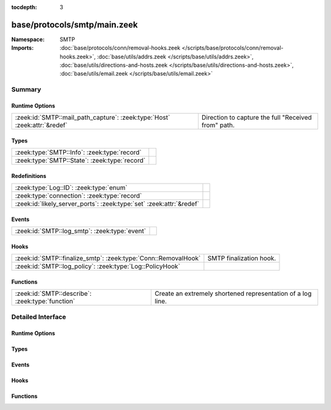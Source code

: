 :tocdepth: 3

base/protocols/smtp/main.zeek
=============================
.. zeek:namespace:: SMTP


:Namespace: SMTP
:Imports: :doc:`base/protocols/conn/removal-hooks.zeek </scripts/base/protocols/conn/removal-hooks.zeek>`, :doc:`base/utils/addrs.zeek </scripts/base/utils/addrs.zeek>`, :doc:`base/utils/directions-and-hosts.zeek </scripts/base/utils/directions-and-hosts.zeek>`, :doc:`base/utils/email.zeek </scripts/base/utils/email.zeek>`

Summary
~~~~~~~
Runtime Options
###############
========================================================================= ===================================================
:zeek:id:`SMTP::mail_path_capture`: :zeek:type:`Host` :zeek:attr:`&redef` Direction to capture the full "Received from" path.
========================================================================= ===================================================

Types
#####
============================================= =
:zeek:type:`SMTP::Info`: :zeek:type:`record`  
:zeek:type:`SMTP::State`: :zeek:type:`record` 
============================================= =

Redefinitions
#############
==================================================================== =
:zeek:type:`Log::ID`: :zeek:type:`enum`                              
:zeek:type:`connection`: :zeek:type:`record`                         
:zeek:id:`likely_server_ports`: :zeek:type:`set` :zeek:attr:`&redef` 
==================================================================== =

Events
######
============================================= =
:zeek:id:`SMTP::log_smtp`: :zeek:type:`event` 
============================================= =

Hooks
#####
============================================================== =======================
:zeek:id:`SMTP::finalize_smtp`: :zeek:type:`Conn::RemovalHook` SMTP finalization hook.
:zeek:id:`SMTP::log_policy`: :zeek:type:`Log::PolicyHook`      
============================================================== =======================

Functions
#########
================================================ ===========================================================
:zeek:id:`SMTP::describe`: :zeek:type:`function` Create an extremely shortened representation of a log line.
================================================ ===========================================================


Detailed Interface
~~~~~~~~~~~~~~~~~~
Runtime Options
###############
.. zeek:id:: SMTP::mail_path_capture

   :Type: :zeek:type:`Host`
   :Attributes: :zeek:attr:`&redef`
   :Default: ``ALL_HOSTS``

   Direction to capture the full "Received from" path.
      REMOTE_HOSTS - only capture the path until an internal host is found.
      LOCAL_HOSTS - only capture the path until the external host is discovered.
      ALL_HOSTS - always capture the entire path.
      NO_HOSTS - never capture the path.

Types
#####
.. zeek:type:: SMTP::Info

   :Type: :zeek:type:`record`

      ts: :zeek:type:`time` :zeek:attr:`&log`
         Time when the message was first seen.

      uid: :zeek:type:`string` :zeek:attr:`&log`
         Unique ID for the connection.

      id: :zeek:type:`conn_id` :zeek:attr:`&log`
         The connection's 4-tuple of endpoint addresses/ports.

      trans_depth: :zeek:type:`count` :zeek:attr:`&log`
         A count to represent the depth of this message transaction in
         a single connection where multiple messages were transferred.

      helo: :zeek:type:`string` :zeek:attr:`&log` :zeek:attr:`&optional`
         Contents of the Helo header.

      mailfrom: :zeek:type:`string` :zeek:attr:`&log` :zeek:attr:`&optional`
         Email addresses found in the From header.

      rcptto: :zeek:type:`set` [:zeek:type:`string`] :zeek:attr:`&log` :zeek:attr:`&optional`
         Email addresses found in the Rcpt header.

      date: :zeek:type:`string` :zeek:attr:`&log` :zeek:attr:`&optional`
         Contents of the Date header.

      from: :zeek:type:`string` :zeek:attr:`&log` :zeek:attr:`&optional`
         Contents of the From header.

      to: :zeek:type:`set` [:zeek:type:`string`] :zeek:attr:`&log` :zeek:attr:`&optional`
         Contents of the To header.

      cc: :zeek:type:`set` [:zeek:type:`string`] :zeek:attr:`&log` :zeek:attr:`&optional`
         Contents of the CC header.

      reply_to: :zeek:type:`string` :zeek:attr:`&log` :zeek:attr:`&optional`
         Contents of the ReplyTo header.

      msg_id: :zeek:type:`string` :zeek:attr:`&log` :zeek:attr:`&optional`
         Contents of the MsgID header.

      in_reply_to: :zeek:type:`string` :zeek:attr:`&log` :zeek:attr:`&optional`
         Contents of the In-Reply-To header.

      subject: :zeek:type:`string` :zeek:attr:`&log` :zeek:attr:`&optional`
         Contents of the Subject header.

      x_originating_ip: :zeek:type:`addr` :zeek:attr:`&log` :zeek:attr:`&optional`
         Contents of the X-Originating-IP header.

      first_received: :zeek:type:`string` :zeek:attr:`&log` :zeek:attr:`&optional`
         Contents of the first Received header.

      second_received: :zeek:type:`string` :zeek:attr:`&log` :zeek:attr:`&optional`
         Contents of the second Received header.

      last_reply: :zeek:type:`string` :zeek:attr:`&log` :zeek:attr:`&optional`
         The last message that the server sent to the client.

      path: :zeek:type:`vector` of :zeek:type:`addr` :zeek:attr:`&log` :zeek:attr:`&optional`
         The message transmission path, as extracted from the headers.

      user_agent: :zeek:type:`string` :zeek:attr:`&log` :zeek:attr:`&optional`
         Value of the User-Agent header from the client.

      tls: :zeek:type:`bool` :zeek:attr:`&log` :zeek:attr:`&default` = ``F`` :zeek:attr:`&optional`
         Indicates that the connection has switched to using TLS.

      process_received_from: :zeek:type:`bool` :zeek:attr:`&default` = ``T`` :zeek:attr:`&optional`
         Indicates if the "Received: from" headers should still be
         processed.

      has_client_activity: :zeek:type:`bool` :zeek:attr:`&default` = ``F`` :zeek:attr:`&optional`
         Indicates if client activity has been seen, but not yet logged.

      entity: :zeek:type:`SMTP::Entity` :zeek:attr:`&optional`
         (present if :doc:`/scripts/base/protocols/smtp/entities.zeek` is loaded)

         The current entity being seen.

      fuids: :zeek:type:`vector` of :zeek:type:`string` :zeek:attr:`&log` :zeek:attr:`&default` = ``[]`` :zeek:attr:`&optional`
         (present if :doc:`/scripts/base/protocols/smtp/files.zeek` is loaded)

         An ordered vector of file unique IDs seen attached to
         the message.

      is_webmail: :zeek:type:`bool` :zeek:attr:`&log` :zeek:attr:`&default` = ``F`` :zeek:attr:`&optional`
         (present if :doc:`/scripts/policy/protocols/smtp/software.zeek` is loaded)

         Boolean indicator of if the message was sent through a
         webmail interface.


.. zeek:type:: SMTP::State

   :Type: :zeek:type:`record`

      helo: :zeek:type:`string` :zeek:attr:`&optional`

      messages_transferred: :zeek:type:`count` :zeek:attr:`&default` = ``0`` :zeek:attr:`&optional`
         Count the number of individual messages transmitted during
         this SMTP session.  Note, this is not the number of
         recipients, but the number of message bodies transferred.

      pending_messages: :zeek:type:`set` [:zeek:type:`SMTP::Info`] :zeek:attr:`&optional`

      mime_depth: :zeek:type:`count` :zeek:attr:`&default` = ``0`` :zeek:attr:`&optional`
         (present if :doc:`/scripts/base/protocols/smtp/entities.zeek` is loaded)

         Track the number of MIME encoded files transferred
         during a session.


Events
######
.. zeek:id:: SMTP::log_smtp

   :Type: :zeek:type:`event` (rec: :zeek:type:`SMTP::Info`)


Hooks
#####
.. zeek:id:: SMTP::finalize_smtp

   :Type: :zeek:type:`Conn::RemovalHook`

   SMTP finalization hook.  Remaining SMTP info may get logged when it's called.

.. zeek:id:: SMTP::log_policy

   :Type: :zeek:type:`Log::PolicyHook`


Functions
#########
.. zeek:id:: SMTP::describe

   :Type: :zeek:type:`function` (rec: :zeek:type:`SMTP::Info`) : :zeek:type:`string`

   Create an extremely shortened representation of a log line.


